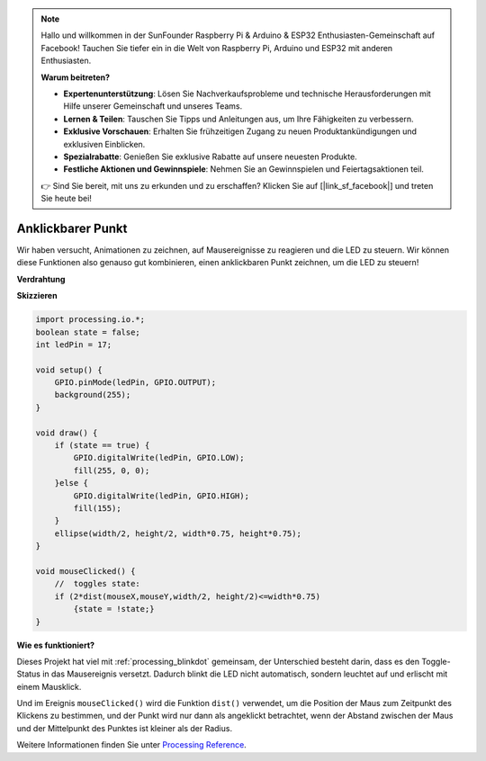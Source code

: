 .. note::

    Hallo und willkommen in der SunFounder Raspberry Pi & Arduino & ESP32 Enthusiasten-Gemeinschaft auf Facebook! Tauchen Sie tiefer ein in die Welt von Raspberry Pi, Arduino und ESP32 mit anderen Enthusiasten.

    **Warum beitreten?**

    - **Expertenunterstützung**: Lösen Sie Nachverkaufsprobleme und technische Herausforderungen mit Hilfe unserer Gemeinschaft und unseres Teams.
    - **Lernen & Teilen**: Tauschen Sie Tipps und Anleitungen aus, um Ihre Fähigkeiten zu verbessern.
    - **Exklusive Vorschauen**: Erhalten Sie frühzeitigen Zugang zu neuen Produktankündigungen und exklusiven Einblicken.
    - **Spezialrabatte**: Genießen Sie exklusive Rabatte auf unsere neuesten Produkte.
    - **Festliche Aktionen und Gewinnspiele**: Nehmen Sie an Gewinnspielen und Feiertagsaktionen teil.

    👉 Sind Sie bereit, mit uns zu erkunden und zu erschaffen? Klicken Sie auf [|link_sf_facebook|] und treten Sie heute bei!

.. _processing_clickdot:

Anklickbarer Punkt
=========================

Wir haben versucht, Animationen zu zeichnen, auf Mausereignisse zu reagieren und die LED zu steuern. Wir können diese Funktionen also genauso gut kombinieren, einen anklickbaren Punkt zeichnen, um die LED zu steuern!

.. image:: img/clickable_dot_on.png

**Verdrahtung**

.. image:: img/image49.png

**Skizzieren**

.. code-block:: arduino

    import processing.io.*; 
    boolean state = false;
    int ledPin = 17;

    void setup() {
        GPIO.pinMode(ledPin, GPIO.OUTPUT);
        background(255);
    }

    void draw() {
        if (state == true) { 
            GPIO.digitalWrite(ledPin, GPIO.LOW);
            fill(255, 0, 0);
        }else { 
            GPIO.digitalWrite(ledPin, GPIO.HIGH);
            fill(155);
        }
        ellipse(width/2, height/2, width*0.75, height*0.75);
    }

    void mouseClicked() {
        //  toggles state:
        if (2*dist(mouseX,mouseY,width/2, height/2)<=width*0.75)
            {state = !state;}
    }

**Wie es funktioniert?**

Dieses Projekt hat viel mit :ref:`processing_blinkdot` gemeinsam, der Unterschied besteht darin, dass es den Toggle-Status in das Mausereignis versetzt. Dadurch blinkt die LED nicht automatisch, sondern leuchtet auf und erlischt mit einem Mausklick.

Und im Ereignis ``mouseClicked()`` wird die Funktion ``dist()`` verwendet, um die Position der Maus zum Zeitpunkt des Klickens zu bestimmen, und der Punkt wird nur dann als angeklickt betrachtet, wenn der Abstand zwischen der Maus und der Mittelpunkt des Punktes ist kleiner als der Radius.

Weitere Informationen finden Sie unter `Processing Reference <https://processing.org/reference/>`_.